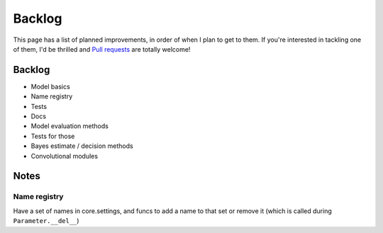 Backlog
=======

This page has a list of planned improvements, in order of when I plan to get
to them.  If you're interested in tackling one of them, I'd be thrilled and
`Pull requests <https://github.com/brendanhasz/probflow/pulls>`_
are totally welcome!


Backlog
-------

* Model basics
* Name registry
* Tests
* Docs
* Model evaluation methods
* Tests for those
* Bayes estimate / decision methods
* Convolutional modules


Notes
-----


Name registry
^^^^^^^^^^^^^

Have a set of names in core.settings, and funcs to add a name to that set or remove it (which is called during ``Parameter.__del__``)
